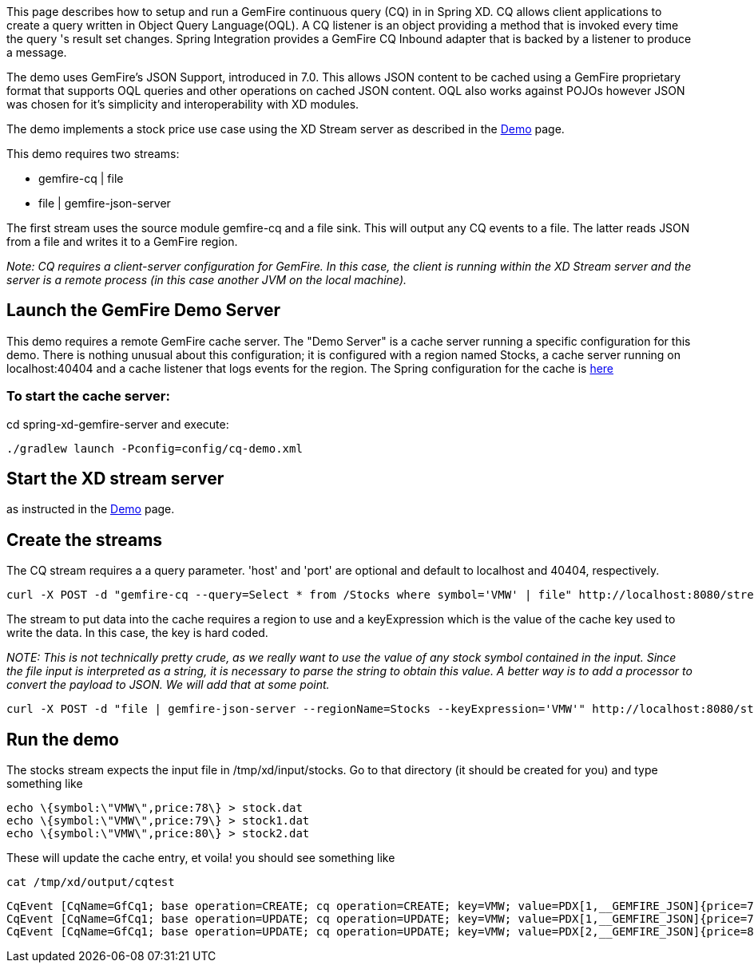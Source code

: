 This page describes how to setup and run a GemFire continuous query (CQ) in in Spring XD. CQ allows client applications to create a query written in Object Query Language(OQL). A CQ listener is an object providing a method that is invoked every time the query 's result set changes. Spring Integration provides a GemFire CQ Inbound adapter that is backed by a listener to produce a message.

The demo uses GemFire's JSON Support, introduced in 7.0. This allows JSON content to be cached using a GemFire proprietary format that supports OQL queries and other operations on cached JSON content. OQL also works against POJOs however JSON was chosen for it's simplicity and interoperability with XD modules.

The demo implements a stock price use case using the XD Stream server as described in the link:wiki/demo[Demo] page.

This demo requires two streams:

* gemfire-cq | file
* file | gemfire-json-server 

The first stream uses the source module gemfire-cq and a file sink. This will output any CQ events to a file. The latter reads JSON from a file and writes it to a GemFire region.

_Note: CQ requires a client-server configuration for GemFire. In this case, the client is running within the XD Stream server and the server is a remote process (in this case another JVM on the local machine)._

== Launch the GemFire Demo Server

This demo requires a remote GemFire cache server. The "Demo Server" is a cache server running a specific configuration for this demo. There is nothing unusual about this configuration; it is configured with a region named Stocks, a cache server running on localhost:40404 and a cache listener that logs events for the region. The Spring configuration for the cache is https://github.com/SpringSource/spring-xd/blob/master/spring-xd-gemfire-server/config/cq-demo.xml[here]

=== To start the cache server:

cd spring-xd-gemfire-server and execute:

    ./gradlew launch -Pconfig=config/cq-demo.xml

== Start the XD stream server

as instructed in the link:wiki/demo[Demo] page.

== Create the streams

The CQ stream requires a a query parameter. 'host' and 'port' are optional and default to localhost and 40404, respectively. 
   
     curl -X POST -d "gemfire-cq --query=Select * from /Stocks where symbol='VMW' | file" http://localhost:8080/streams/cqtest

The stream to put data into the cache requires a region to use and a keyExpression which is the value of the cache key used to write the data. In this case, the key is hard coded. 

_NOTE: This is not technically pretty crude, as we really want to use the value of any stock symbol contained in the input. Since the file input is interpreted as a string, it is necessary to parse the string to obtain this value. A better way is to add a processor to convert the payload to JSON. We will add that at some point._

     curl -X POST -d "file | gemfire-json-server --regionName=Stocks --keyExpression='VMW'" http://localhost:8080/streams/stocks

== Run the demo

The stocks stream expects the input file in /tmp/xd/input/stocks. Go to that directory (it should be created for you) and type something like

     echo \{symbol:\"VMW\",price:78\} > stock.dat
     echo \{symbol:\"VMW\",price:79\} > stock1.dat
     echo \{symbol:\"VMW\",price:80\} > stock2.dat

These will update the cache entry, et voila! you should see something like

    cat /tmp/xd/output/cqtest

    CqEvent [CqName=GfCq1; base operation=CREATE; cq operation=CREATE; key=VMW; value=PDX[1,__GEMFIRE_JSON]{price=78, symbol=VMW}]
    CqEvent [CqName=GfCq1; base operation=UPDATE; cq operation=UPDATE; key=VMW; value=PDX[1,__GEMFIRE_JSON]{price=79, symbol=VMW}]
    CqEvent [CqName=GfCq1; base operation=UPDATE; cq operation=UPDATE; key=VMW; value=PDX[2,__GEMFIRE_JSON]{price=80, symbol=VMW}]
    